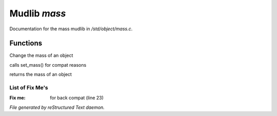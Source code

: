 **************
Mudlib *mass*
**************

Documentation for the mass mudlib in */std/object/mass.c*.

Functions
=========



.. c:function:: set_mass( int m )

Change the mass of an object



.. c:function:: void set_weight( int m )

calls set_mass() for compat reasons



.. c:function:: int query_mass()

returns the mass of an object

List of Fix Me's
----------------

:Fix me: for back compat (line 23)

*File generated by reStructured Text daemon.*
